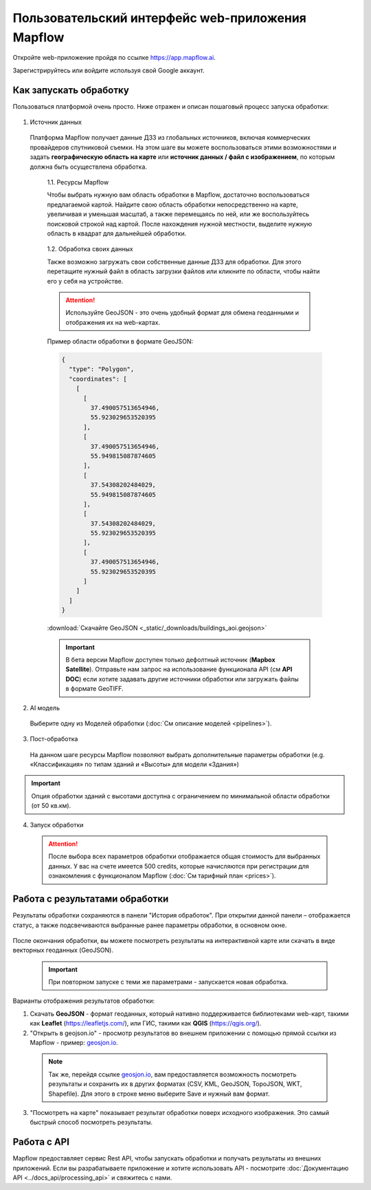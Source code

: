 
Пользовательский интерфейс web-приложения Mapflow 
===================================================

Откройте web-приложение пройдя по ссылке https://app.mapflow.ai.

Зарегистрируйтесь или войдите используя свой Google аккаунт.

Как запускать обработку 
------------------------

Пользоваться платформой очень просто. Ниже отражен и описан пошаговый процесс запуска обработки: 

.. figure:: _static/ui_flow_basic.png
   :alt: UI Mapflow – run flow
   :align: center
   :width: 15cm


1. Источник данных
   
 Платформа Mapflow получает данные ДЗЗ из глобальных источников, включая коммерческих провайдеров спутниковой съемки. На этом шаге вы можете воспользоваться этими возможностями и задать **географическую область на карте** или **источник данных / файл с изображением**, по которым должна быть осуществлена обработка.
   
   1.1. Ресурсы Mapflow

   Чтобы выбрать нужную вам область обработки в Mapflow, достаточно воспользоваться предлагаемой картой. Найдите свою область обработки непосредственно на карте, увеличивая и уменьшая масштаб, а также перемещаясь по ней, или же воспользуйтесь поисковой строкой над картой. После нахождения нужной местности, выделите нужную область в квадрат для дальнейшей обработки.

   .. figure:: _static/ui_map_select_source.png
      :alt: UI Mapflow – define AOI
      :align: center
      :width: 15cm


   1.2. Обработка своих данных
   
   Также возможно загружать свои собственные данные ДЗЗ для обработки. Для этого перетащите нужный файл в область загрузки файлов или кликните по области, чтобы найти его у себя на устройстве.

   .. attention:: 
    Используйте GeoJSON - это очень удобный формат для обмена геоданными и отображения их на web-картах.

   Пример области обработки в формате GeoJSON:

   .. code:: json

    {
      "type": "Polygon",
      "coordinates": [
        [
          [
            37.490057513654946,
            55.923029653520395
          ],
          [
            37.490057513654946,
            55.949815087874605
          ],
          [
            37.54308202484029,
            55.949815087874605
          ],
          [
            37.54308202484029,
            55.923029653520395
          ],
          [
            37.490057513654946,
            55.923029653520395
          ]
        ]
      ]
    } 

   :download:`Скачайте GeoJSON <_static/_downloads/buildings_aoi.geojson>`
   
   .. important:: 
    В бета версии Mapflow доступен только дефолтный источник (**Mapbox Satellite**). Отправьте нам запрос на использование функционала API (см **API DOC**) если хотите задавать другие источники обработки или загружать файлы в формате GeoTIFF.

2. AI модель

 Выберите одну из Моделей обработки (:doc:`См описание моделей <pipelines>`).

3. Пост-обработка

 На данном шаге ресурсы Mapflow позволяют выбрать дополнительные параметры обработки (e.g. «Классификация» по типам зданий и «Высоты» для модели «Здания»)

.. important::
    Опция обработки зданий с высотами доступна с ограничением по минимальной области обработки (от 50 кв.км).


4. Запуск обработки

 .. attention::
    После выбора всех параметров обработки отображается общая стоимость для выбранных данных. У вас на счете имеется 500 credits, которые начисляются при регистрации для ознакомления с функционалом Mapflow (:doc:`См тарифный план <prices>`).


Работа с результатами обработки
--------------------------------

Результаты обработки сохраняются в панели "История обработок". 
При открытии данной панели – отображается статус, а также подсвечиваются выбранные ранее параметры обработки, в основном окне.

 .. figure:: _static/preview_button.png
    :alt: Preview results
    :align: center
    :width: 7cm

После окончания обработки, вы можете посмотреть результаты на интерактивной карте или скачать в виде векторных геоданных (GeoJSON).

 .. important::
    При повторном запуске с теми же параметрами - запускается новая обработка.

Варианты отображения результатов обработки:

1. Скачать **GeoJSON** - формат геоданных, который нативно поддерживается библиотеками web-карт, такими как **Leaflet** (https://leafletjs.com/), или ГИС, такими как **QGIS** (https://qgis.org/).

2. "Открыть в geojson.io" - просмотр результатов во внешнем приложении с помощью прямой ссылки из Mapflow - пример: `geosjon.io <http://geojson.io/#data=data:application/json,%7B%22type%22%3A%20%22Polygon%22%2C%20%22coordinates%22%3A%20%5B%20%5B%20%5B%2037.490057513654946%2C%2055.923029653520395%20%5D%2C%20%5B%2037.490057513654946%2C%2055.949815087874605%20%5D%2C%20%5B%2037.543082024840288%2C%2055.949815087874605%20%5D%2C%20%5B%2037.543082024840288%2C%2055.923029653520395%20%5D%2C%20%5B%2037.490057513654946%2C%2055.923029653520395%20%5D%20%5D%20%5D%7D>`_.  

 .. note:: 
    Так же, перейдя ссылке `geosjon.io <http://geojson.io/#data=data:application/json,%7B%22type%22%3A%20%22Polygon%22%2C%20%22coordinates%22%3A%20%5B%20%5B%20%5B%2037.490057513654946%2C%2055.923029653520395%20%5D%2C%20%5B%2037.490057513654946%2C%2055.949815087874605%20%5D%2C%20%5B%2037.543082024840288%2C%2055.949815087874605%20%5D%2C%20%5B%2037.543082024840288%2C%2055.923029653520395%20%5D%2C%20%5B%2037.490057513654946%2C%2055.923029653520395%20%5D%20%5D%20%5D%7D>`_, вам предоставляется возможность посмотреть результаты и сохранить их в других форматах (CSV, KML, GeoJSON, TopoJSON, WKT, Shapefile). Для этого в строке меню выберите Save и нужный вам формат.

 .. figure:: _static/geojson.io.png
    :alt: Preview map
    :align: center
    :width: 15cm

3. "Посмотреть на карте" показывает результат обработки поверх исходного изображения. Это самый быстрый способ посмотреть результаты.

 .. figure:: _static/preview_map.png
    :alt: Preview map
    :align: center
    :width: 15cm

Работа с API
-------------

Mapflow предоставляет сервис Rest API, чтобы запускать обработки и получать результаты из внешних приложений.
Если вы разрабатываете приложение и хотите использовать API - посмотрите :doc:`Документацию API <../docs_api/processing_api>` и свяжитесь с нами.

